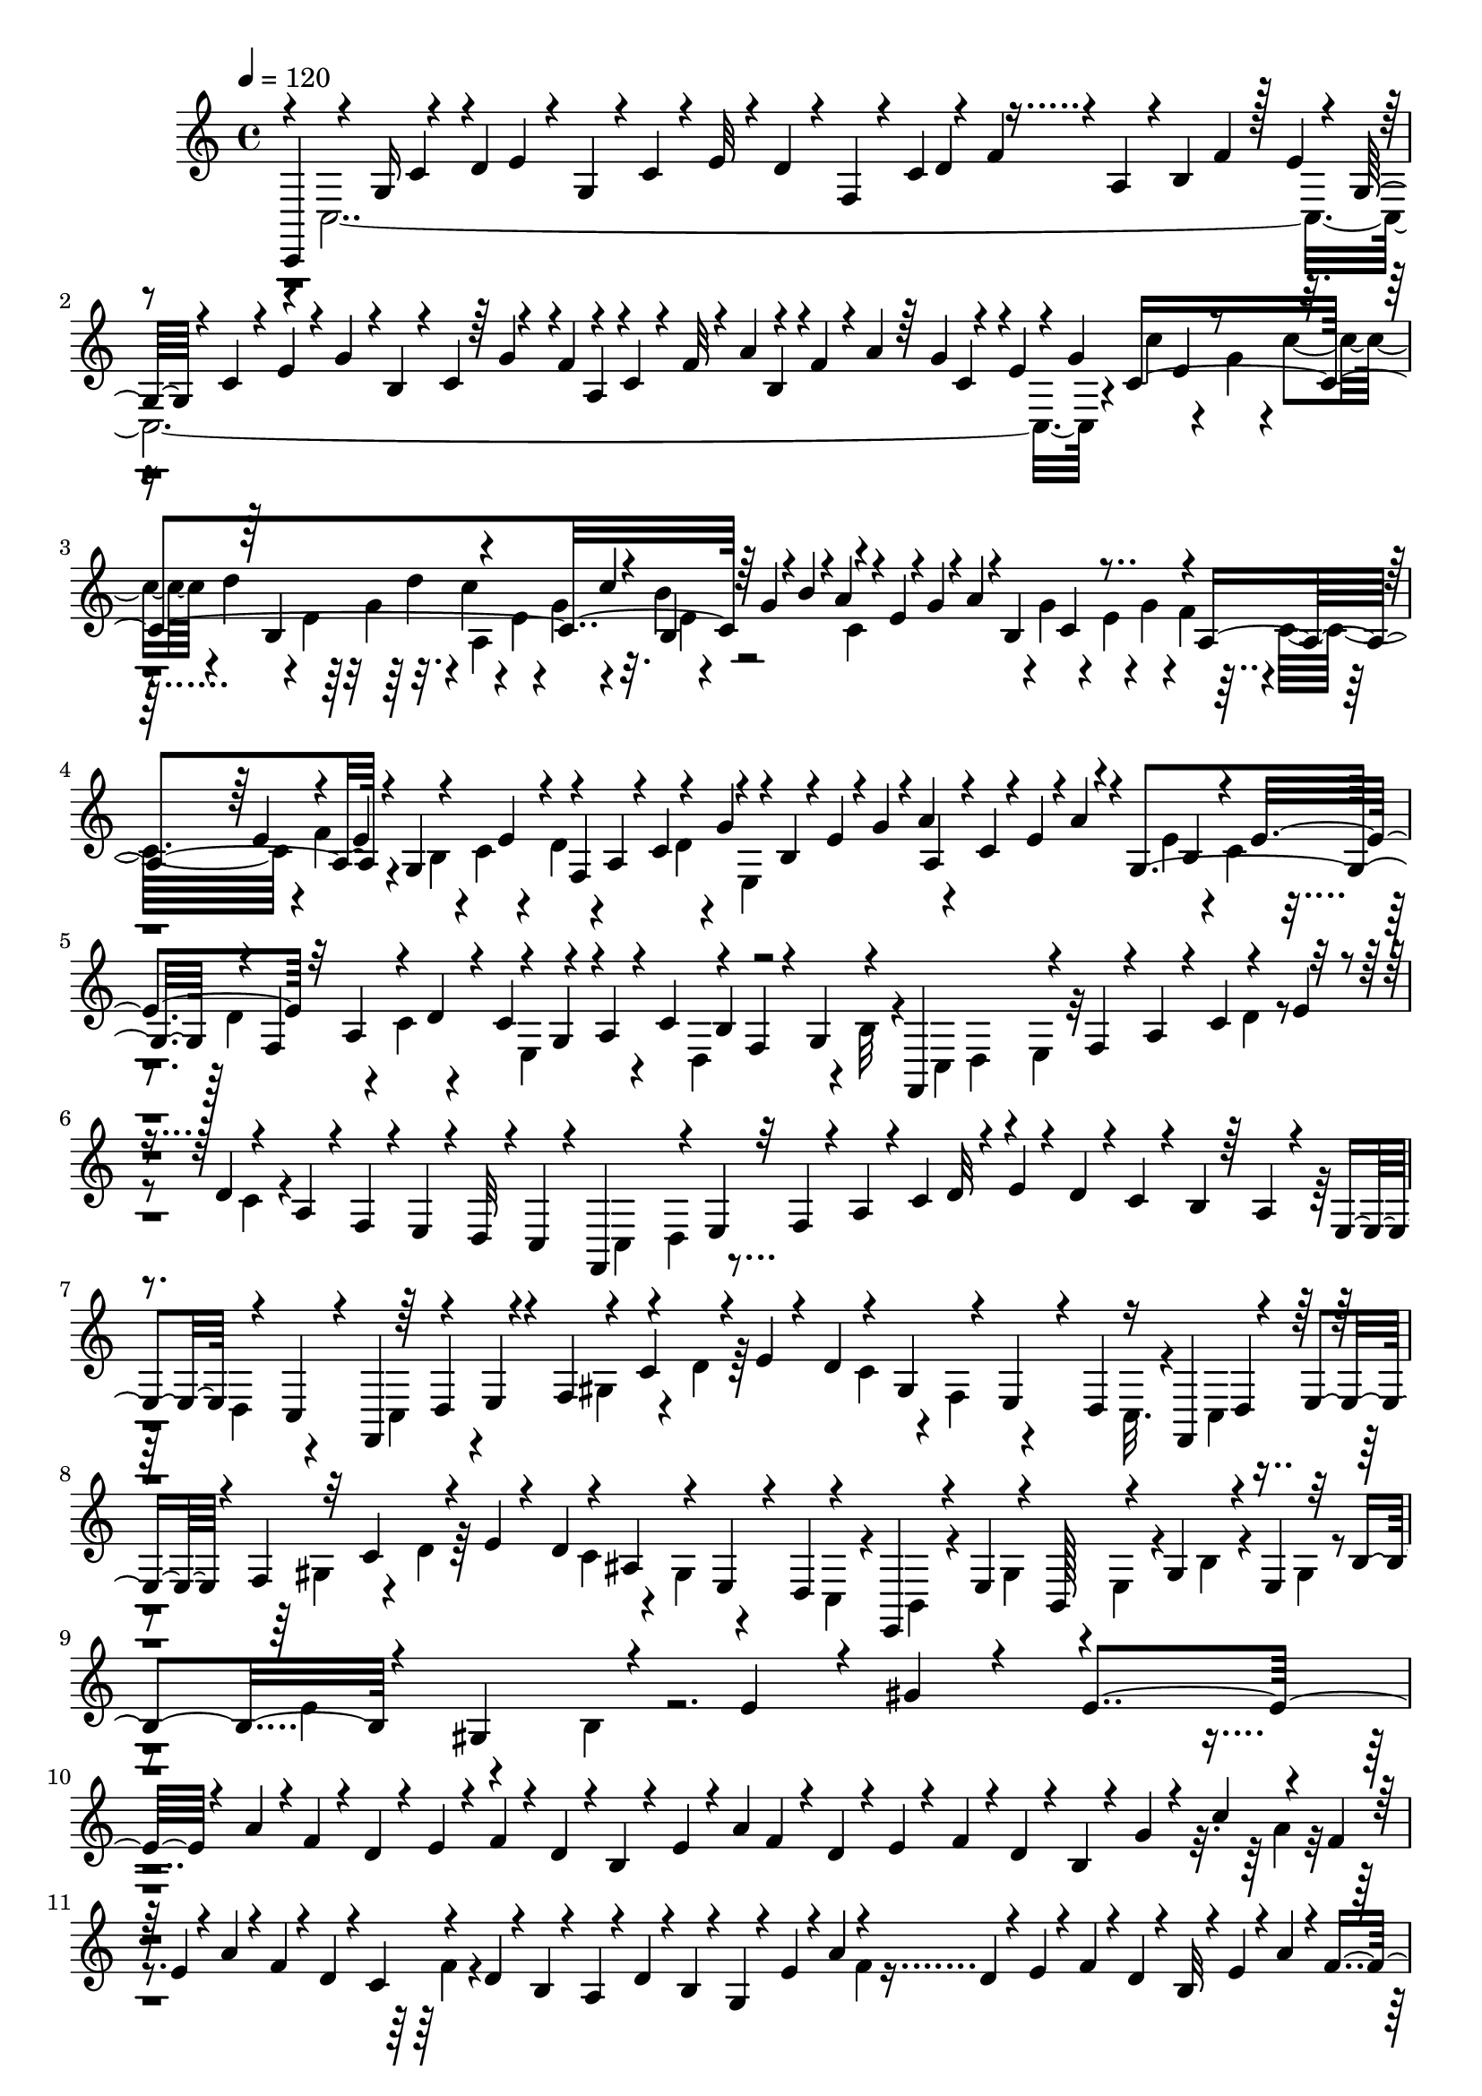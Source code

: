 % Lily was here -- automatically converted by C:\Program Files (x86)\LilyPond\usr\bin\midi2ly.py from C:\1\139.MID
\version "2.14.0"

\layout {
  \context {
    \Voice
    \remove "Note_heads_engraver"
    \consists "Completion_heads_engraver"
    \remove "Rest_engraver"
    \consists "Completion_rest_engraver"
  }
}

trackAchannelA = {


  \key c \major
    

  \key c \major
  
  \tempo 4 = 120 
  
  \time 4/4 
  
}

trackA = <<
  \context Voice = voiceA \trackAchannelA
>>


trackBchannelB = \relative c {
  \voiceThree
  c,4*264/480 r4*152/480 g''16 r4*132/480 d'4*70/480 e4*62/480 
  r4*42/480 g,4*72/480 r4*14/480 c4*74/480 r4*20/480 e32 r4*20/480 d4*66/480 
  r4*24/480 f,4*62/480 r4*26/480 c'4*110/480 r4*54/480 f4*84/480 
  r4*16/480 a,4*68/480 r4*8/480 b4*80/480 f'4*84/480 r128 e4*59/480 
  r4*36/480 g,32 r4*22/480 c4*64/480 r4*14/480 e4*68/480 r4*20/480 g4*86/480 
  r4*2/480 b,4*52/480 r4*20/480 c4*80/480 r4*100/480 f4*88/480 
  r4*64/480 c4*62/480 r4*38/480 f32 r4*20/480 a4*104/480 r4*80/480 f4*56/480 
  r4*12/480 a4*76/480 r64 g4*70/480 r4*74/480 e4*58/480 r4*56/480 g4*62/480 
  c,4*1252/480 r64 g'4*68/480 r4*6/480 b4*98/480 r4*2/480 a4*82/480 
  r4*16/480 e4*66/480 r4*10/480 g4*62/480 r4*24/480 a4*78/480 r4*4/480 b,4*352/480 
  r4*6/480 a4*354/480 r4*16/480 g4*359/480 r4*49/480 a4*86/480 
  r4*6/480 c4*106/480 r4*84/480 g'4*82/480 r4*14/480 b,4*70/480 
  r4*16/480 e4*72/480 r4*8/480 g4*66/480 r4*10/480 a4*80/480 r4*6/480 c,4*74/480 
  r4*16/480 e4*66/480 r4*5/480 a4*71/480 r4*20/480 g,4*374/480 
  r4*10/480 f4*322/480 r4*14/480 c'4*124/480 r4*64/480 a4*72/480 
  r4*16/480 c4*94/480 r4*88/480 f,4*62/480 r4*24/480 g4*86/480 
  r4*78/480 f,4*284/480 r4*64/480 f'4*70/480 r4*6/480 a4*82/480 
  r4*28/480 c4*96/480 r4*84/480 e4*48/480 r4*50/480 d4*112/480 
  r4*64/480 a4*88/480 r4*14/480 f4*62/480 r4*12/480 e4*54/480 r4*26/480 d32 
  r4*12/480 c4*80/480 r4*32/480 f,4*212/480 r4*58/480 e'4*52/480 
  r32 f4*66/480 r4*26/480 a4*74/480 r4*18/480 c4*84/480 d32 r4*56/480 e4*50/480 
  r4*50/480 d4*66/480 r4*14/480 c4*74/480 r4*32/480 b4*74/480 r64 a4*78/480 
  r4*26/480 e4*63/480 r4*53/480 c4*102/480 r4*26/480 f,4*188/480 
  r4*76/480 e'4*48/480 r4*46/480 f4*106/480 r4*66/480 c'4*142/480 
  r4*40/480 e r4*40/480 d4*118/480 r4*68/480 gis,4*134/480 r4*26/480 e4*64/480 
  r4*24/480 d4*64/480 r16 f,4*190/480 r4*64/480 e'4*48/480 r4*42/480 f4*96/480 
  r32 c'4*140/480 r4*70/480 e4*44/480 r4*44/480 d4*78/480 r4*80/480 ais4*118/480 
  r4*44/480 e4*56/480 r4*40/480 d4*62/480 r4*110/480 e,4*154/480 
  r4*22/480 e'4*102/480 r4*37/480 b128*7 r4*44/480 gis'4*134/480 
  r4*28/480 e4*104/480 r32 b'4*118/480 r4*28/480 gis4*114/480 r4*72/480 e'4*80/480 
  r4*12/480 gis4*46/480 r4*62/480 e4*1514/480 r4*298/480 a4*64/480 
  r4*6/480 f4*54/480 r4*24/480 d4*54/480 r4*46/480 e4*48/480 r4*28/480 f4*58/480 
  r4*18/480 d4*58/480 r4*10/480 b4*56/480 r4*38/480 e4*50/480 r4*18/480 a4*102/480 
  f4*54/480 r4*22/480 d4*50/480 r4*22/480 e4*44/480 r4*56/480 f4*58/480 
  r4*10/480 d4*50/480 r4*20/480 b4*44/480 r4*54/480 g'4*50/480 
  r4*26/480 c4*114/480 r4*54/480 f,4*48/480 r64 e4*48/480 r4*46/480 a4*64/480 
  r4*22/480 f4*48/480 r4*28/480 d4*56/480 r4*34/480 c4*58/480 r4*102/480 d4*52/480 
  r4*24/480 b4*52/480 r4*56/480 a4*54/480 r4*28/480 d4*72/480 r4*6/480 b4*46/480 
  r4*22/480 g4*58/480 r4*76/480 e'4*48/480 r4*14/480 a4*107/480 
  r4*77/480 d,4*54/480 r4*36/480 e4*46/480 r4*48/480 f4*52/480 
  r4*14/480 d4*56/480 r4*28/480 b32 r4*32/480 e4*52/480 r4*14/480 a4*84/480 
  r4*8/480 f4*56/480 r4*34/480 d32 r4*20/480 e4*48/480 r4*36/480 f32 
  r4*32/480 d4*48/480 r4*4/480 b4*46/480 r32 g'4*64/480 r4*8/480 c4*124/480 
  r4*34/480 f,4*44/480 r4*54/480 e4*50/480 r4*34/480 a4*62/480 
  r4*28/480 f4*50/480 r4*10/480 d4*66/480 r4*34/480 c4*54/480 r4*16/480 f4*72/480 
  r4*26/480 d4*52/480 r4*18/480 b4*58/480 r4*44/480 a4*52/480 r4*20/480 d4*94/480 
  r4*3/480 b4*55/480 r4*28/480 g4*58/480 r4*38/480 f4*50/480 r4*52/480 b4*48/480 
  r4*3/480 gis4*61/480 r4*22/480 e4*56/480 r32 g4*62/480 r4*40/480 cis4*102/480 
  r4*32/480 fis,4*62/480 r4*52/480 f4*48/480 r4*32/480 b4*68/480 
  r4*18/480 gis4*72/480 r4*12/480 e4*52/480 r4*40/480 g4*50/480 
  r4*32/480 cis4*126/480 r64 fis,4*52/480 r4*48/480 f4*44/480 r4*40/480 b4*56/480 
  r4*26/480 gis4*74/480 r4*10/480 e4*50/480 r4*52/480 f4*44/480 
  r4*42/480 b4*58/480 r4*22/480 gis4*70/480 r4*16/480 e4*52/480 
  r4*32/480 f4*50/480 r4*48/480 b4*56/480 r4*3/480 gis4*79/480 
  r4*16/480 e4*50/480 r4*46/480 f4*48/480 r4*42/480 b4*74/480 r4*18/480 gis4*70/480 
  r4*26/480 e4*44/480 r4*64/480 e4*42/480 r4*82/480 a32 r4*38/480 f4*46/480 
  r4*20/480 d4*50/480 r4*32/480 g4*44/480 r4*52/480 c4*104/480 
  r4*68/480 f,4*54/480 r4*20/480 e4*44/480 r4*52/480 a32 r4*28/480 f4*46/480 
  r4*28/480 d4*46/480 r4*44/480 g32 r4*40/480 c4*112/480 r4*48/480 f,4*46/480 
  r32 e4*52/480 r4*38/480 a4*76/480 r4*16/480 f4*70/480 r4*18/480 d4*58/480 
  r4*28/480 e4*52/480 r4*46/480 a4*132/480 r4*44/480 d,32 r4*16/480 e4*58/480 
  r4*44/480 a4*134/480 r4*66/480 d,4*64/480 r4*26/480 e4*64/480 
  r4*20/480 a4*104/480 r4*24/480 f32 r4*84/480 e4*64/480 r4*42/480 b'4*76/480 
  r4*104/480 d,4*70/480 r4*32/480 e4*70/480 r4*14/480 b'4*88/480 
  r4*92/480 d,4*72/480 r4*40/480 e4*76/480 r4*36/480 b'4*100/480 
  r4*104/480 d,4*78/480 r4*22/480 e4*162/480 r4*94/480 gis4*92/480 
  r4*66/480 d4*84/480 r4*36/480 c,4*2416/480 r4*52/480 g'''32. 
  r4*12/480 d,4*454/480 r4*16/480 c'4*158/480 r4*44/480 a'4*76/480 
  r4*50/480 g4*116/480 r4*4/480 d4*144/480 r32. b'4*136/480 r4*24/480 e4*138/480 
  r4*104/480 g,4*64/480 r4*28/480 d4*58/480 r4*44/480 cis4*212/480 
  r4*4/480 g'4*80/480 r4*12/480 a4*76/480 r4*82/480 fis'4*54/480 
  r32 a,4*158/480 r4*52/480 e4*64/480 r4*62/480 e,4*186/480 r4*14/480 g'4*80/480 
  r4*16/480 b4*72/480 r4*66/480 e4*44/480 r4*58/480 b4*304/480 
  r4*16/480 cis,4*238/480 r4*6/480 g'4*72/480 r4*2/480 ais4*104/480 
  r4*52/480 fis'4*46/480 r4*50/480 ais,4*198/480 e4*56/480 r4*44/480 b4*164/480 
  r4*34/480 g'4*118/480 r4*74/480 fis'4*58/480 r4*46/480 d4*184/480 
  e,4*56/480 r4*40/480 ais,4*178/480 r4*8/480 g'4*130/480 r4*68/480 fis'4*54/480 
  r4*48/480 cis64*7 r4*112/480 a,4*238/480 g'4*138/480 r4*174/480 g'4*114/480 
  r4*20/480 c,4*126/480 r4*88/480 e,32. r4*70/480 fis'4*168/480 
  r4*34/480 g,4*76/480 r4*3/480 e128*5 r4*38/480 e'4*50/480 r4*36/480 c4*146/480 
  r4*34/480 e,4*64/480 r4*34/480 ais,4*194/480 r4*42/480 g'4*114/480 
  r4*104/480 d'4*222/480 r32. e,4*74/480 r4*74/480 fis'4*174/480 
  r4*58/480 g,4*86/480 r4*12/480 e4*70/480 r4*132/480 c'4*110/480 
  r4*2/480 g4*92/480 r4*72/480 b,4*198/480 r4*4/480 g'4*106/480 
  r4*122/480 d'4*236/480 r4*56/480 e,4*88/480 r4*52/480 fis'4*139/480 
  r128*7 g,4*70/480 r4*42/480 e4*72/480 r4*158/480 b'4*100/480 
  r4*3/480 g4*79/480 r4*98/480 c,64*7 r4*18/480 g'4*86/480 r4*6/480 ais4*82/480 
  r4*114/480 d4*200/480 r4*50/480 g,4*78/480 r4*28/480 e4*70/480 
  r4*22/480 e'4*144/480 r4*42/480 g,4*72/480 r4*48/480 e4*68/480 
  r4*94/480 ais4*132/480 r4*50/480 e4*78/480 r4*94/480 d'4*115/480 
  r4*115/480 a4*76/480 r4*14/480 g4*64/480 r4*36/480 f4*62/480 
  r4*38/480 e4*74/480 r4*10/480 d4*84/480 r4*12/480 c4*64/480 r4*26/480 d4*124/480 
  r4*50/480 a4*76/480 r4*20/480 g4*62/480 r64 f4*122/480 r4*76/480 d4*78/480 
  r4*2/480 c4*70/480 r4*20/480 ais4*128/480 r4*104/480 g64*5 r64*5 d''4*542/480 
  r4*62/480 ais4*116/480 r4*6/480 g4*142/480 r4*130/480 c,,4*902/480 
  r4*482/480 f'4*382/480 r4*256/480 c'4*226/480 r4*56/480 d4*52/480 
  r4*206/480 f4*74/480 r16. ais4*130/480 r4*142/480 c4*284/480 
  r4*35/480 d4*323/480 r4*332/480 ais,4*274/480 r4*16/480 d4*78/480 
  r4*186/480 c4*364/480 r4*46/480 ais,,4*316/480 r4*72/480 c''4*4580/480 
  r4*224/480 gis,,4*1862/480 r4*162/480 ais''4*140/480 r4*82/480 dis,64*9 
  r4*162/480 ais'4*184/480 r4*88/480 cis4*268/480 r64 dis,4*394/480 
  r4*208/480 cis'4*190/480 r64 gis,,4*392/480 r4*62/480 gis''4*246/480 
  r4*172/480 fis'4*550/480 r4*100/480 c4*258/480 r4*160/480 dis,4*688/480 
  r4*36/480 cis'4*292/480 r64*9 fis,4*312/480 r4*8/480 cis'4*216/480 
  r4*62/480 gis,,4*1212/480 r4*178/480 c''4*200/480 r4*192/480 cis4*296/480 
  r4*94/480 ais8 r4*136/480 f'4*199/480 r4*207/480 ais,4*260/480 
  r4*354/480 gis'4*1524/480 r4*130/480 dis4*272/480 r4*193/480 fis,4*511/480 
  r4*314/480 f'4*266/480 r4*28/480 fis,4*388/480 r4*484/480 f'4*678/480 
  g,,,4*3198/480 r4*14/480 c4*176/480 r4*34/480 e''4*64/480 r4*48/480 g4*76/480 
  r4*28/480 c4*136/480 r4*52/480 g4*70/480 r4*26/480 c4*62/480 
  r4*34/480 d4*64/480 r4*28/480 e,4*58/480 r4*36/480 g4*62/480 
  r4*20/480 d'4*56/480 r4*26/480 a,4*340/480 r4*20/480 b4*364/480 
  r4*6/480 c4*322/480 g'4*106/480 r4*3/480 c,4*73/480 r4*16/480 e32 
  r4*20/480 g4*82/480 r4*10/480 f4*74/480 r4*34/480 c4*84/480 r4*72/480 f4*68/480 
  r4*20/480 e4*144/480 r4*48/480 c4*80/480 r4*14/480 e4*82/480 
  r4*8/480 d4*144/480 r4*28/480 c32. r32. g'4*184/480 r4*4/480 e32 
  r4*6/480 g4*118/480 r4*2/480 a,4*248/480 r4*110/480 e'4*190/480 
  r4*10/480 c4*76/480 e4*106/480 r4*24/480 f,4*304/480 r4*26/480 c'4*160/480 
  r4*38/480 a4*88/480 r4*104/480 d,4*308/480 r4*20/480 b'4*68/480 
  r4*62/480 f,4*298/480 r4*64/480 f'4*76/480 a r4*14/480 c4*112/480 
  r4*56/480 e4*40/480 r4*82/480 d r4*4/480 c4*70/480 r4*20/480 a32. 
  r4*6/480 f4*54/480 r4*44/480 e4*72/480 r4*20/480 d4*68/480 r4*10/480 c4*64/480 
  r4*52/480 f,4*176/480 r4*98/480 e'4*54/480 r4*28/480 f4*56/480 
  r4*40/480 a4*74/480 r4*18/480 c4*76/480 r4*108/480 e4*56/480 
  r4*8/480 d4*74/480 r4*26/480 c4*68/480 r4*8/480 b4*68/480 r4*50/480 a4*64/480 
  r4*22/480 e32 r4*14/480 d4*64/480 r4*3/480 c4*65/480 r4*48/480 f,4*184/480 
  d'4*97/480 r4*93/480 f4*64/480 r4*6/480 gis4*84/480 r4*18/480 c4*92/480 
  r32. e4*40/480 r4*70/480 d4*68/480 r4*20/480 c4*62/480 r4*10/480 gis4*104/480 
  r4*78/480 e4*54/480 r4*32/480 d4*58/480 r4*2/480 c4*74/480 r4*34/480 f,4*170/480 
  r4*6/480 d'4*68/480 r4*20/480 e4*48/480 r4*64/480 f4*68/480 r4*98/480 c'4*86/480 
  r4*2/480 d32 r4*46/480 e4*54/480 r4*44/480 d4*74/480 r4*110/480 ais4*82/480 
  r4*18/480 gis4*82/480 r4*82/480 d4*68/480 r4*116/480 e,4*137/480 
  r4*63/480 e'4*93/480 r4*65/480 c4*87/480 r4*65/480 gis'16 r4*46/480 e4*142/480 
  r4*56/480 c'4*82/480 r4*92/480 gis4*124/480 r4*66/480 e'4*86/480 
  r4*52/480 gis,4*166/480 e'32. r4*72/480 c4*104/480 r4*54/480 gis'4*110/480 
  r4*68/480 e4*116/480 r4*50/480 c'4*94/480 r4*68/480 gis4*168/480 
  e'16 r4*40/480 c4*216/480 r4*36/480 c'4*134/480 r4*26/480 e,4*108/480 
  r4*44/480 c'64*5 r4*58/480 e,4*118/480 r4*8/480 d'4*152/480 r4*26/480 e,4*115/480 
  r64. c'4*100/480 r4*18/480 f,32*5 r4*80/480 dis4*228/480 r4*12/480 dis'4*112/480 
  r4*38/480 dis,16 r4*59/480 d'4*157/480 r4*16/480 dis,4*108/480 
  r4*56/480 c'4*140/480 r4*62/480 e,32. r4*40/480 d'4*112/480 r4*64/480 e,4*106/480 
  r4*54/480 c'4*100/480 r4*72/480 c,4*122/480 r4*36/480 b'4*128/480 
  r4*52/480 c,4*104/480 r4*50/480 a'4*108/480 r4*66/480 a,4*166/480 
  r4*16/480 g'4*102/480 r4*86/480 g,4*110/480 r4*50/480 f'4*78/480 
  e,4*236/480 r4*10/480 e'4*108/480 r4*56/480 e,16 r4*52/480 d'4*72/480 
  r4*22/480 d,4*252/480 d'4*64/480 r4*22/480 c,4*250/480 r4*82/480 d4*286/480 
  r4*56/480 c4*160/480 r32 c'4*56/480 r4*34/480 f,4*236/480 r4*20/480 f'4*118/480 
  r4*56/480 gis,4*106/480 r4*20/480 dis'4*74/480 r4*28/480 d,8 
  r4*76/480 c4*218/480 r4*12/480 c'4*116/480 r4*78/480 e,4*128/480 
  r64 d'4*130/480 r32 e,4*114/480 r4*10/480 
  | % 54
  c'4*122/480 r4*46/480 c,4*136/480 r4*3/480 b'4*115/480 r32 c,4*104/480 
  r4*48/480 a'4*114/480 r4*62/480 a,4*148/480 r4*14/480 g'4*84/480 
  r4*26/480 f,4*192/480 r4*28/480 f'4*62/480 r4*58/480 e,4*218/480 
  r4*94/480 d4*148/480 r4*82/480 d'4*84/480 r4*12/480 d,4*299/480 
  r4*37/480 c4*129/480 r4*67/480 c'4*94/480 r4*12/480 d,4*280/480 
  r4*52/480 c4*88/480 r4*34/480 a'4*114/480 r4*118/480 d4*334/480 
  r4*52/480 e4*118/480 r4*44/480 c'4*136/480 r4*32/480 f,4*146/480 
  r4*44/480 d'4*204/480 r4*8/480 a4*136/480 r4*46/480 g4*342/480 
  r4*10/480 a4*98/480 r4*72/480 b4*164/480 r4*2/480 c,4*246/480 
  r4*102/480 a'4*114/480 r4*42/480 b4*166/480 r4*48/480 e4*158/480 
  r4*12/480 e,4*39/480 r4*55/480 ais4*50/480 r4*18/480 g'4*134/480 
  r4*32/480 g,4*50/480 r4*28/480 cis4*114/480 r4*40/480 fis4*116/480 
  r4*32/480 d4*70/480 r4*3/480 b'4*129/480 r4*36/480 b,4*54/480 
  r4*52/480 g4*296/480 r4*52/480 a4*100/480 r4*68/480 b4*160/480 
  g4*264/480 r4*68/480 a4*100/480 r4*56/480 b4*140/480 r4*14/480 g4*69/480 
  r4*73/480 c4*118/480 r4*40/480 ais4*64/480 r4*16/480 g'4*106/480 
  r4*34/480 g,4*58/480 r64 cis32. ais'4*146/480 r4*70/480 d,4*74/480 
  r4*2/480 b'4*116/480 r4*3/480 b,4*39/480 r4*104/480 g'4*292/480 
  r4*24/480 c,4*74/480 r4*70/480 c'4*108/480 r4*64/480 g,4*152/480 
  r4*74/480 e4*116/480 r4*16/480 e'64*5 r4*12/480 e,4*56/480 r4*62/480 g,16 
  r4*12/480 c4*108/480 r4*74/480 c,16 r4*35/480 c'4*133/480 r4*20/480 g,4*148/480 
  r4*12/480 c'4*154/480 r4*16/480 c,,4*96/480 r4*40/480 c''4*104/480 
  r4*144/480 e,4*1276/480 r4*772/480 d4*578/480 r4*248/480 c4*102/480 
  r4*1504/480 c,,4*104/480 
}

trackBchannelBvoiceB = \relative c {
  \voiceFour
  r4*148/480 c4*3306/480 r4*48/480 c''4*122/480 r4*70/480 g4*82/480 
  r4*10/480 c4*80/480 r4*36/480 d4*58/480 r4*38/480 e,4*66/480 
  r64 g4*74/480 r32. c4*80/480 r4*14/480 e,4*58/480 r4*36/480 g4*64/480 
  r4*102/480 b4*77/480 r4*267/480 c,4*338/480 r4*4/480 g'4*77/480 
  r4*87/480 e4*68/480 r4*4/480 g4*88/480 r4*8/480 f4*78/480 r4*8/480 c32. 
  r4*66/480 f4*133/480 r4*65/480 b,4*70/480 r4*18/480 c4*92/480 
  r4*104/480 d4*62/480 r4*196/480 d4*64/480 r4*54/480 e,4*340/480 
  r4*346/480 e'4*142/480 r4*34/480 c4*64/480 r4*98/480 d4*128/480 
  r4*65/480 c4*71/480 r4*108/480 e,4*234/480 r4*106/480 d4*222/480 
  r4*34/480 b'32 r4*114/480 c,4*74/480 d4*68/480 r4*24/480 e4*72/480 
  r32*5 d'4*54/480 r4*224/480 c4*78/480 r4*556/480 c,4*70/480 r4*3/480 d4*93/480 
  r4*1048/480 d4*82/480 r4*204/480 c4*144/480 r4*192/480 gis'4*136/480 
  r4*54/480 d'4*56/480 r64*7 c4*134/480 r4*36/480 f,4*77/480 r4*147/480 c32. 
  r4*140/480 c4*76/480 r4*224/480 gis'4*96/480 r4*92/480 d'4*54/480 
  r64*7 c4*136/480 r4*58/480 gis4*78/480 r4*136/480 c,4*52/480 
  r4*160/480 b4*63/480 r4*89/480 gis'4*78/480 r4*76/480 e4*52/480 
  r4*94/480 b'4*58/480 r4*110/480 gis4*42/480 r4*128/480 e'4*62/480 
  r4*86/480 b4*34/480 r4*3452/480 a'4*56/480 r4*494/480 f4*82/480 
  r4*740/480 f4*50/480 r4*1284/480 a4*58/480 r4*1648/480 ais,4*70/480 
  r4*622/480 ais4*71/480 r4*2069/480 gis4*66/480 r4*614/480 gis4*84/480 
  r32*11 f4*56/480 r4*336/480 f4*58/480 r4*358/480 d4*64/480 r4*208/480 gis4*70/480 
  r32*5 gis4*134/480 r4*284/480 gis4*104/480 r4*252/480 b4*86/480 
  r4*518/480 c,4*2196/480 r4*176/480 fis'4*118/480 r4*72/480 d4*114/480 
  r4*52/480 a'4*80/480 r4*134/480 fis4*122/480 r16 e,4*1054/480 
  r4*576/480 g'4*80/480 r4*232/480 d4*112/480 r4*440/480 g4*112/480 
  r4*224/480 e4*306/480 r4*242/480 g4*100/480 r4*202/480 e4*126/480 
  r4*52/480 d'4*68/480 r4*236/480 g,4*116/480 r4*178/480 e4*156/480 
  r4*6/480 cis'4*114/480 r4*198/480 g4*168/480 r16. e4*148/480 
  r4*78/480 c' r4*366/480 g4*72/480 r4*278/480 c4*124/480 r4*376/480 g4*92/480 
  r64*7 e4*88/480 r4*104/480 c'32 r4*172/480 c r4*306/480 c4*124/480 
  r4*458/480 e,4*64/480 r4*160/480 e4*108/480 r4*74/480 b'4*94/480 
  r4*126/480 b4*248/480 r4*226/480 b4*228/480 r4*400/480 e,4*76/480 
  r4*148/480 e4*82/480 r4*436/480 ais4*106/480 r4*306/480 ais4*164/480 
  r4*104/480 c4*48/480 r4*158/480 g4*66/480 r4*216/480 g,16. r64*23 ais4*114/480 
  r4*236/480 e4*98/480 r4*292/480 a,4*144/480 r4*110/480 f4*170/480 
  r4*24/480 e4*467/480 r4*353/480 ais'4*94/480 r4*66/480 c4*696/480 
  r4*122/480 ais,,4*2356/480 r32*9 f''4*794/480 r4*342/480 fis4*5270/480 
  r4 dis4*768/480 r4*10/480 c'4*248/480 r4*166/480 gis4*236/480 
  r4*610/480 ais'4*942/480 r4*182/480 fis,4*378/480 r4*368/480 dis64*9 
  r4*170/480 ais'4*216/480 r4*12/480 c4*184/480 r4*16/480 dis,4*272/480 
  r4*366/480 ais'4*286/480 r4*94/480 ais'4*816/480 r4*5/480 dis,,4*343/480 
  r4*846/480 fis4*560/480 r4*122/480 dis'4*248/480 r4*348/480 dis8 
  r64*5 fis,4*192/480 r4*196/480 cis'4*198/480 r4*186/480 fis,4*212/480 
  r4*252/480 f'4*672/480 r4*224/480 c4*226/480 r4*6/480 cis4*188/480 
  r4*38/480 dis4*290/480 r4*154/480 c4*230/480 r4*204/480 dis,4*1248/480 
  r4*474/480 ais'4*848/480 r4*342/480 g,4*3412/480 r4*248/480 c'4*1272/480 
  r4*64/480 b'4*84/480 r4*8/480 a4*94/480 r4*2/480 e4*78/480 r4*12/480 g4*68/480 
  a4*104/480 r4*6/480 b,4*337/480 r4*33/480 a4*318/480 r4*44/480 g8. 
  r4*3/480 f4*331/480 r4*28/480 e4*298/480 r4*22/480 a'4*146/480 
  r4*36/480 e32 r4*10/480 a4*50/480 r4*84/480 g,4*340/480 r4*26/480 d'4*138/480 
  r4*26/480 c4*78/480 r4*10/480 d4*154/480 r4*62/480 g,4*98/480 
  r4*76/480 c4*138/480 r4*96/480 f,4*68/480 r4*38/480 g4*100/480 
  r4*216/480 c,4*72/480 r4*12/480 d4*62/480 r4*16/480 e4*64/480 
  r4*296/480 d'32 r4*932/480 c,4*74/480 r32*7 d'4*56/480 r4*866/480 c,4*104/480 
  r32 e4*46/480 r4*288/480 d'4*58/480 r4*430/480 f,4*52/480 r4*410/480 c4*84/480 
  r4*220/480 gis'4*78/480 r4*384/480 c4*118/480 r4*178/480 e,4*72/480 
  r4*80/480 c4*52/480 r4*205/480 c4*87/480 r4*50/480 gis'4*64/480 
  r4*98/480 e4*92/480 r4*96/480 c'4*62/480 r4*94/480 gis4*104/480 
  r4*64/480 e'4*54/480 r4*142/480 c4*100/480 r4*66/480 gis'4*74/480 
  r4*74/480 c,4*100/480 r4*50/480 gis'4*48/480 r4*140/480 e4*86/480 
  r4*64/480 c'4*40/480 r4*144/480 gis4*122/480 r4*32/480 e'4*42/480 
  r4*132/480 c4*85/480 r4*65/480 gis'4*84/480 r4*100/480 e4*110/480 
  r4*132/480 c4*214/480 r4*116/480 d4*232/480 r32. c4*190/480 r4*268/480 gis'4*164/480 
  r4*44/480 f'4*128/480 r4*36/480 gis,4*102/480 r4*142/480 d4*212/480 
  r4*116/480 c4*212/480 r4*128/480 d4*248/480 r4*92/480 c4*214/480 
  r4*114/480 b4*246/480 r4*86/480 a4*236/480 r4*96/480 g4*282/480 
  r4*72/480 f4*236/480 r4*184/480 f4*126/480 r4*118/480 d4*206/480 
  r4*230/480 e4*124/480 r4*204/480 e4*144/480 r4*16/480 c'4*108/480 
  r4*98/480 e,4*155/480 r4*169/480 e4*102/480 r4*204/480 gis4*138/480 
  r4*114/480 dis4*208/480 r4*184/480 dis4*118/480 r64 d'4*132/480 
  r4*48/480 dis,4*102/480 r64*5 d4*260/480 r4*64/480 c4*242/480 
  r4*82/480 b4*238/480 r4*80/480 a4*220/480 r4*110/480 g4*246/480 
  r4*164/480 g4*130/480 r4*204/480 f4*132/480 r4*10/480 e'4*114/480 
  r4*101/480 e,4*49/480 r4*266/480 e4*104/480 r32 d'4*58/480 r4*86/480 e,4*110/480 
  r4*134/480 f,4*432/480 r4*88/480 c''4*40/480 r4*196/480 e4*114/480 
  r4*46/480 d'4*70/480 r4*18/480 c,4*166/480 r4*164/480 d4*298/480 
  r4*24/480 c4*106/480 r4*132/480 c'4*50/480 r4*38/480 c,4*388/480 
  r64 e'4*172/480 e,4*104/480 r4*58/480 e'4*164/480 r4*6/480 e,4*70/480 
  r4*88/480 e'4*158/480 r4*32/480 e,4*112/480 r4*98/480 c'4*130/480 
  r4*72/480 dis,4*38/480 r4*102/480 dis'4*118/480 r4*42/480 fis,4*88/480 
  r4*136/480 ais4*58/480 r4*21/480 g4*121/480 r4*28/480 g'4*96/480 
  r4*100/480 c,,4*416/480 r4*172/480 e4*72/480 r4*20/480 c4*322/480 
  r4*66/480 e'4*146/480 r4*16/480 e,4*102/480 r4*48/480 e'4*154/480 
  r4*4/480 e,4*46/480 r4*40/480 dis4*44/480 r4*104/480 dis' r4*50/480 fis,64*5 
  fis'4*134/480 r4*20/480 g,4*80/480 r4*48/480 g'4*104/480 r4*176/480 e'4*162/480 
  r4*16/480 e,4*68/480 r32 e'4*148/480 r4*6/480 e,4*56/480 r4*106/480 e4*138/480 
  r4*109/480 c,4*123/480 r4*272/480 e4*118/480 r4*40/480 e,4*112/480 
  r4*50/480 e'4*140/480 r4*26/480 e,4*114/480 r4*46/480 e'16 r4*26/480 e,4*112/480 
  r4*46/480 e'4*112/480 r4*42/480 e,4*46/480 r4*124/480 a,4*2530/480 
  r4*340/480 g4*110/480 r4*1496/480 c,4*106/480 
}

trackBchannelBvoiceC = \relative c {
  \voiceOne
  r4*524/480 c'4*112/480 r4*724/480 d4*110/480 r4*910/480 g4*74/480 
  r4*106/480 a,4*62/480 r4*278/480 b4*66/480 r4*262/480 c4*64/480 
  r4*308/480 e4*58/480 r4*264/480 b4*362/480 r4*224/480 c'4*88/480 
  r4*19/480 b,4*347/480 r4*410/480 c4*78/480 r4*354/480 e4*71/480 
  r4*99/480 e4*122/480 r4*140/480 e4*104/480 r4*34/480 f,4*346/480 
  r4*344/480 a4*294/480 r4*162/480 b4*62/480 r4*72/480 e4*124/480 
  r32 a,4*109/480 r4*65/480 d4*117/480 r4*71/480 g,4*78/480 r4*192/480 b4*102/480 
  r4*3336/480 d,4*132/480 r4*1276/480 d4*84/480 r4*17362/480 g4*106/480 
  r4*8/480 c4*112/480 r4*3/480 d4*65/480 r64 e4*68/480 r4*40/480 g,4*66/480 
  r4*3/480 c4*91/480 r4*84/480 d4*152/480 r4*48/480 c4*194/480 
  r4*74/480 a4*78/480 r4*18/480 b4*64/480 r4*26/480 f'4*104/480 
  r4*88/480 g,4*80/480 r4*10/480 c4*74/480 r32. g'4*100/480 r4*86/480 e4*74/480 
  r4*204/480 a,4*154/480 r4*26/480 fis'4*148/480 r4*618/480 g4*102/480 
  r4*310/480 b4*64/480 r4*346/480 e,4*92/480 r4*1450/480 d4*64/480 
  r4*2384/480 e4*66/480 r4*2536/480 e'4*176/480 r4*1508/480 e4*168/480 
  r4*2836/480 ais,4*156/480 r4*1900/480 ais,4*98/480 r4*18/480 g4*103/480 
  r4*141/480 e'4*554/480 r4*138/480 ais, r4*42/480 g4*104/480 r4*100/480 ais4*254/480 
  r4*914/480 ais4*366/480 r4*3032/480 ais4*4976/480 r4*800/480 gis4*260/480 
  r4*436/480 dis4*449/480 r4*611/480 fis'4*1010/480 r4*118/480 gis4*102/480 
  r4*1285/480 dis128*45 r4*572/480 fis4*842/480 r64*9 gis16 r4*1014/480 c,4*222/480 
  r4*416/480 fis,4*336/480 r4*2320/480 fis4*580/480 r4*340/480 fis4*658/480 
  r4*34/480 cis'4*280/480 r4*194/480 ais4*278/480 r4*344/480 gis,4*1296/480 
  r16*7 g'4*256/480 r4*52/480 d'4*96/480 r4*24/480 e4*78/480 r4*22/480 g,4*86/480 
  r4*112/480 e'4*54/480 r4*22/480 d4*72/480 r4*22/480 f,4*88/480 
  r4*16/480 c'4*112/480 r4*40/480 f4*68/480 r4*10/480 a,4*78/480 
  r4*18/480 b32 r4*26/480 f'4*98/480 r4*76/480 g,4*72/480 r4*24/480 c4*66/480 
  r4*4/480 e4*92/480 r4*8/480 g4*74/480 r4*18/480 b,32 r4*8/480 c32 
  r4*18/480 g'4*96/480 r4*12/480 f4*58/480 r4*26/480 a,4*72/480 
  r4*20/480 c4*62/480 r4*18/480 f4*82/480 r4*12/480 a4*80/480 r4*22/480 b,4*62/480 
  r4*6/480 f'4*74/480 a32. r4*26/480 g4*68/480 r4*10/480 c,4*80/480 
  r4*348/480 e4*72/480 r4*212/480 b4*328/480 r4*24/480 c'4*68/480 
  r4*40/480 e,4*64/480 r4*3/480 g4*65/480 r4*40/480 c4*68/480 r4*14/480 b4*70/480 
  r4*20/480 e,4*72/480 r4*4/480 g4*68/480 r4*1278/480 a,4*80/480 
  r4*274/480 a32. r4*70/480 d4*110/480 r32. b4*78/480 r4*254/480 c4*111/480 
  r4*307/480 a4*102/480 r8 a4*102/480 r4*204/480 e4*310/480 r4*62/480 b'4*140/480 
  r64*65 d,4*68/480 r4*6958/480 g''4*152/480 r4*168/480 g16 r4*200/480 g4*144/480 
  r4*190/480 g4*142/480 r4*266/480 c4*152/480 r4*172/480 c4*142/480 
  r4*198/480 gis64*5 r4*188/480 gis4*148/480 r4*188/480 g4*132/480 
  r4*192/480 g4*148/480 r4*184/480 e4*162/480 r4*176/480 e4*144/480 
  r4*220/480 c4*138/480 r4*206/480 c4*130/480 r4*186/480 gis4*148/480 
  r4*192/480 gis4*138/480 r4*214/480 g4*138/480 r4*190/480 g4*132/480 
  r4*208/480 g4*140/480 r4*184/480 g16 r4*196/480 c4*154/480 r4*160/480 c4*118/480 
  r64*7 gis4*140/480 r4*190/480 gis4*148/480 r4*198/480 g4*136/480 
  r4*182/480 g4*126/480 r4*174/480 e4*140/480 r4*188/480 e4*126/480 
  r4*216/480 c4*134/480 r4*182/480 c4*128/480 r4*198/480 gis4*154/480 
  r4*176/480 gis4*134/480 r4*248/480 g4*108/480 r4*166/480 g4*132/480 
  r4*114/480 f4*126/480 r4*50/480 d'4*57/480 r4*77/480 f,4*116/480 
  r4*348/480 g'4*128/480 r4*186/480 g4*116/480 r4*72/480 f,4*398/480 
  r4*368/480 e''4*118/480 r4*3/480 e,4*73/480 r8. g4*254/480 r4*414/480 g4*96/480 
  r4*620/480 ais'64*5 r4*498/480 e4*140/480 r4*6/480 e,32 r16 e'4*142/480 
  r4*204/480 e4*160/480 r4*404/480 c,4*64/480 r4*766/480 ais'4*86/480 
  r4*492/480 c'4*140/480 r4*474/480 c,4*190/480 r4*100/480 c4*106/480 
  r4*1444/480 f,,,4*2552/480 r4*316/480 e'4*122/480 
}

trackBchannelBvoiceD = \relative c {
  \voiceTwo
  r4*4144/480 d''4*84/480 r4*40/480 a,4*328/480 r32. e'4*58/480 
  r4*26596/480 e4*78/480 r4*122/480 f, r4*46/480 d'4*136/480 r4*346/480 e4*142/480 
  r4*110/480 e4*118/480 r4*76/480 b4*138/480 r4*524/480 b,4*436/480 
  r4*7636/480 g''4*78/480 r4*1612/480 g32. r4*5158/480 ais,4*126/480 
  r4*48/480 d,,4*522/480 r4*5812/480 dis''4*4368/480 r4*938/480 ais4*246/480 
  r4*646/480 c4*202/480 r4*430/480 fis,4*234/480 r4*964/480 f'4*58/480 
  r4*1686/480 gis,4*234/480 r4*590/480 fis4*298/480 r4*816/480 f'32. 
  r4*1238/480 cis4*196/480 r4*5232/480 cis4*382/480 r4*2274/480 c4*166/480 
  r4*290/480 c4*100/480 r4*348/480 d4*110/480 r4*336/480 e4*86/480 
  r4*22124/480 d'4*124/480 r4*4990/480 a,4*136/480 r4*1204/480 a'4*134/480 
  r4*96/480 f4*134/480 r4*304/480 c'4*110/480 r4*558/480 c4*152/480 
  r4*355/480 c,4*96/480 r4*1319/480 c'4*172/480 r4*530/480 c4*128/480 
  r4*4216/480 c,,4*1272/480 r4*771/480 b4*515/480 r4*311/480 c,4*77/480 
}

trackBchannelBvoiceE = \relative c {
  r4*31818/480 f'4*112/480 r4*618/480 a,,4*486/480 r4*21794/480 ais,4*1118/480 
  r4*460/480 ais4*1076/480 r4*1132/480 ais4*704/480 r4*6346/480 ais''4*318/480 
  r4*44002/480 e'4*54/480 
}

trackBchannelBvoiceF = \relative c {
  r4*55874/480 dis,4*678/480 r4*854/480 dis4*1274/480 
}

trackB = <<
  \context Voice = voiceA \trackBchannelB
  \context Voice = voiceB \trackBchannelBvoiceB
  \context Voice = voiceC \trackBchannelBvoiceC
  \context Voice = voiceD \trackBchannelBvoiceD
  \context Voice = voiceE \trackBchannelBvoiceE
  \context Voice = voiceF \trackBchannelBvoiceF
>>


\score {
  <<
    \context Staff=trackB \trackA
    \context Staff=trackB \trackB
  >>
  \layout {}
  \midi {}
}
